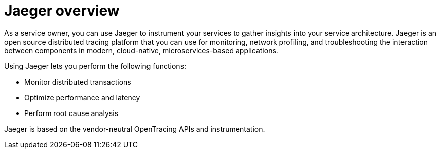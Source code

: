 ////
This CONCEPT module included in the following assemblies:
-ossm-jaeger.adoc
-rhbjaeger-architecture.adoc
////

[id="jaeger-product-overview_{context}"]
= Jaeger overview

As a service owner, you can use Jaeger to instrument your services to gather insights into your service architecture.
Jaeger is an open source distributed tracing platform that you can use for monitoring, network profiling, and troubleshooting the interaction between components in modern, cloud-native, microservices-based applications.

Using Jaeger lets you perform the following functions:

* Monitor distributed transactions

* Optimize performance and latency

* Perform root cause analysis

Jaeger is based on the vendor-neutral OpenTracing APIs and instrumentation.
